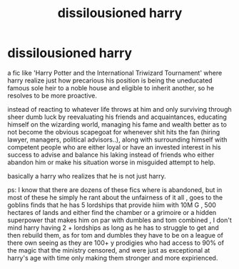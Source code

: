 #+TITLE: dissilousioned harry

* dissilousioned harry
:PROPERTIES:
:Author: TechnicalDoughnut8
:Score: 2
:DateUnix: 1596365531.0
:DateShort: 2020-Aug-02
:FlairText: Request
:END:
a fic like 'Harry Potter and the International Triwizard Tournament' where harry realize just how precarious his position is being the uneducated famous sole heir to a noble house and eligible to inherit another, so he resolves to be more proactive.

instead of reacting to whatever life throws at him and only surviving through sheer dumb luck by reevaluating his friends and acquaintances, educating himself on the wizarding world, managing his fame and wealth better as to not become the obvious scapegoat for whenever shit hits the fan (hiring lawyer, managers, political advisors..), along with surrounding himself with competent people who are either loyal or have an invested interest in his success to advise and balance his laking instead of friends who either abandon him or make his situation worse in misguided attempt to help.

basically a harry who realizes that he is not just harry.

ps: I know that there are dozens of these fics where is abandoned, but in most of these he simply he rant about the unfairness of it all , goes to the goblins finds that he has 5 lordships that provide hiim with 10M G , 500 hectares of lands and either find the chamber or a grimoire or a hidden superpower that makes him on par with dumbles and tom combined , I don't mind harry having 2 + lordships as long as he has to struggle to get and then rebuild them, as for tom and dumbles they have to be on a league of there own seeing as they are 100+ y prodigies who had access to 90% of the magic that the ministry censored, and were just as exceptional at harry's age with time only making them stronger and more expirienced.

